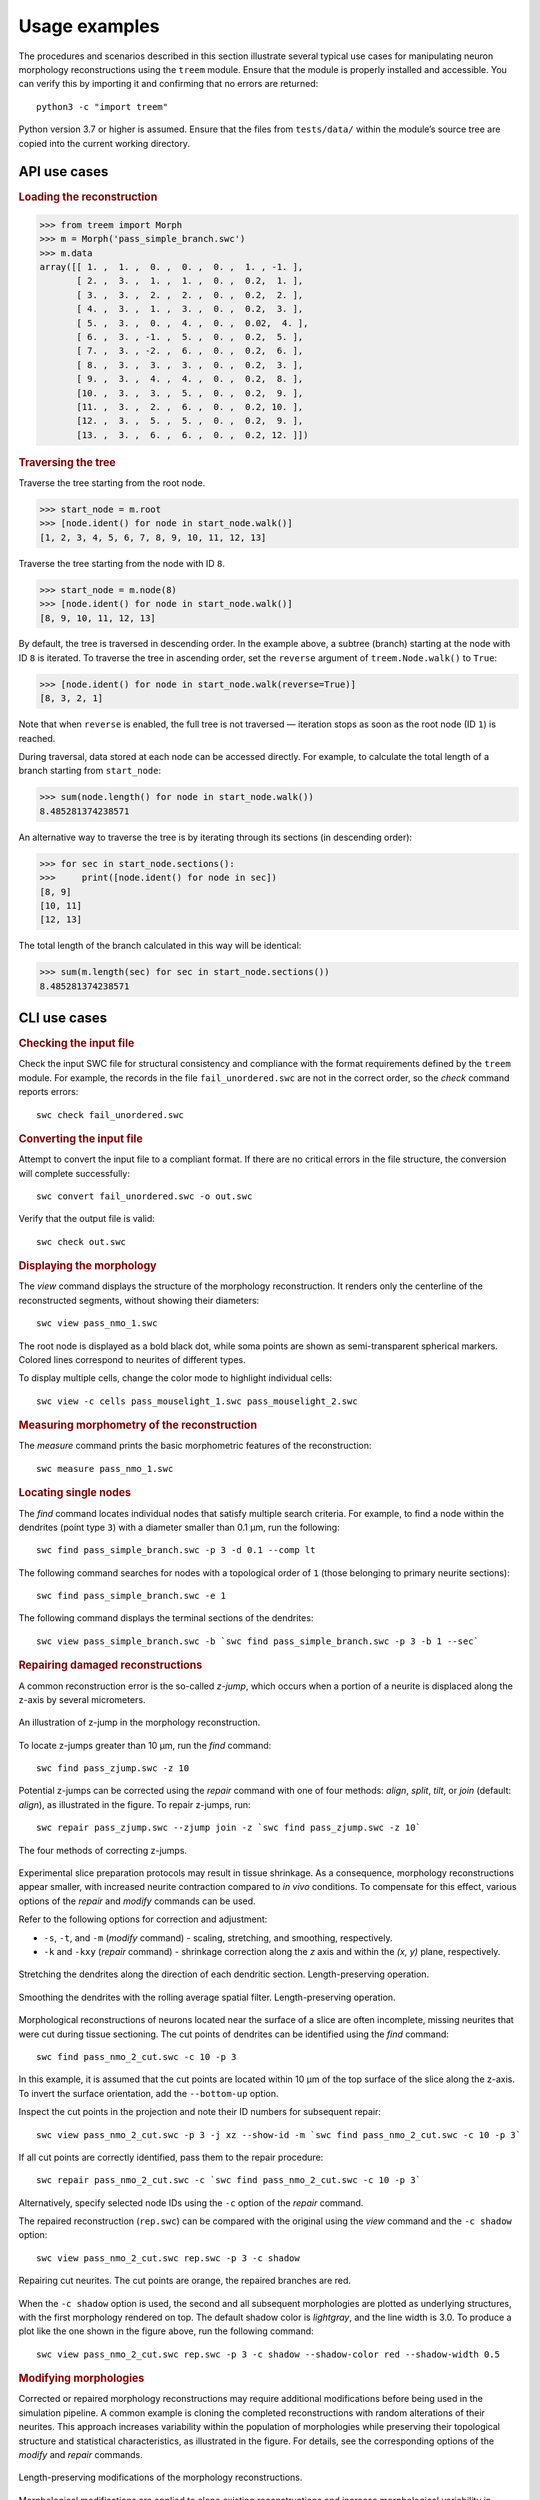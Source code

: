 Usage examples
==============

The procedures and scenarios described in this section illustrate several
typical use cases for manipulating neuron morphology reconstructions using
the ``treem`` module. Ensure that the module is properly installed and
accessible. You can verify this by importing it and confirming that no
errors are returned::

    python3 -c "import treem"

Python version 3.7 or higher is assumed. Ensure that the files from
``tests/data/`` within the module’s source tree are copied into the
current working directory.


API use cases
-------------

.. rubric:: Loading the reconstruction

>>> from treem import Morph
>>> m = Morph('pass_simple_branch.swc')
>>> m.data
array([[ 1. ,  1. ,  0. ,  0. ,  0. ,  1. , -1. ],
       [ 2. ,  3. ,  1. ,  1. ,  0. ,  0.2,  1. ],
       [ 3. ,  3. ,  2. ,  2. ,  0. ,  0.2,  2. ],
       [ 4. ,  3. ,  1. ,  3. ,  0. ,  0.2,  3. ],
       [ 5. ,  3. ,  0. ,  4. ,  0. ,  0.02,  4. ],
       [ 6. ,  3. , -1. ,  5. ,  0. ,  0.2,  5. ],
       [ 7. ,  3. , -2. ,  6. ,  0. ,  0.2,  6. ],
       [ 8. ,  3. ,  3. ,  3. ,  0. ,  0.2,  3. ],
       [ 9. ,  3. ,  4. ,  4. ,  0. ,  0.2,  8. ],
       [10. ,  3. ,  3. ,  5. ,  0. ,  0.2,  9. ],
       [11. ,  3. ,  2. ,  6. ,  0. ,  0.2, 10. ],
       [12. ,  3. ,  5. ,  5. ,  0. ,  0.2,  9. ],
       [13. ,  3. ,  6. ,  6. ,  0. ,  0.2, 12. ]])


.. rubric:: Traversing the tree

Traverse the tree starting from the root node.

>>> start_node = m.root
>>> [node.ident() for node in start_node.walk()]
[1, 2, 3, 4, 5, 6, 7, 8, 9, 10, 11, 12, 13]

Traverse the tree starting from the node with ID ``8``.

>>> start_node = m.node(8)
>>> [node.ident() for node in start_node.walk()]
[8, 9, 10, 11, 12, 13]

By default, the tree is traversed in descending order. In the example above,
a subtree (branch) starting at the node with ID ``8`` is iterated. To traverse
the tree in ascending order, set the ``reverse`` argument of
``treem.Node.walk()`` to ``True``:

>>> [node.ident() for node in start_node.walk(reverse=True)]
[8, 3, 2, 1]

Note that when ``reverse`` is enabled, the full tree is not traversed —
iteration stops as soon as the root node (ID ``1``) is reached.

During traversal, data stored at each node can be accessed directly.
For example, to calculate the total length of a branch starting from
``start_node``:

>>> sum(node.length() for node in start_node.walk())
8.485281374238571

An alternative way to traverse the tree is by iterating through its
sections (in descending order):

>>> for sec in start_node.sections():
>>>     print([node.ident() for node in sec])
[8, 9]
[10, 11]
[12, 13]

The total length of the branch calculated in this way will be identical:

>>> sum(m.length(sec) for sec in start_node.sections())
8.485281374238571


CLI use cases
-------------


.. rubric:: Checking the input file

Check the input SWC file for structural consistency and compliance
with the format requirements defined by the ``treem`` module. For example,
the records in the file ``fail_unordered.swc`` are not in the correct order,
so the `check` command reports errors::

    swc check fail_unordered.swc

.. program-output:: bash -c "swc check ../../tests/data/fail_unordered.swc || true"


.. rubric:: Converting the input file

Attempt to convert the input file to a compliant format. If there are
no critical errors in the file structure, the conversion will complete
successfully::

    swc convert fail_unordered.swc -o out.swc

.. program-output:: swc convert ../../tests/data/fail_unordered.swc -o /dev/null

Verify that the output file is valid::

    swc check out.swc


.. rubric:: Displaying the morphology

The `view` command displays the structure of the morphology reconstruction.
It renders only the centerline of the reconstructed segments, without showing
their diameters::

    swc view pass_nmo_1.swc

The root node is displayed as a bold black dot, while soma points are
shown as semi-transparent spherical markers. Colored lines correspond
to neurites of different types.

To display multiple cells, change the color mode to highlight individual
cells::

    swc view -c cells pass_mouselight_1.swc pass_mouselight_2.swc


.. rubric:: Measuring morphometry of the reconstruction

The `measure` command prints the basic morphometric features of the
reconstruction::

    swc measure pass_nmo_1.swc

.. program-output:: bash -c "swc measure ../../tests/data/pass_nmo_1.swc | head; echo [...]; swc measure ../../tests/data/pass_nmo_1.swc | tail"


.. rubric:: Locating single nodes

The `find` command locates individual nodes that satisfy multiple search
criteria. For example, to find a node within the dendrites (point type ``3``)
with a diameter smaller than 0.1 µm, run the following::

    swc find pass_simple_branch.swc -p 3 -d 0.1 --comp lt

.. program-output:: swc find ../../tests/data/pass_simple_branch.swc -p 3 -d 0.1 --comp lt

The following command searches for nodes with a topological order of ``1``
(those belonging to primary neurite sections)::

    swc find pass_simple_branch.swc -e 1

The following command displays the terminal sections of the dendrites::

    swc view pass_simple_branch.swc -b `swc find pass_simple_branch.swc -p 3 -b 1 --sec`


.. rubric:: Repairing damaged reconstructions

A common reconstruction error is the so-called `z-jump`, which occurs
when a portion of a neurite is displaced along the z-axis by several
micrometers.

.. figure:: ../images/zjump.png
   :width: 200px
   :align: center

   An illustration of z-jump in the morphology reconstruction.

To locate z-jumps greater than 10 µm, run the `find` command::

    swc find pass_zjump.swc -z 10

.. program-output:: swc find ../../tests/data/pass_zjump.swc -z 10

Potential z-jumps can be corrected using the `repair` command with one
of four methods: `align`, `split`, `tilt`, or `join` (default: `align`),
as illustrated in the figure. To repair z-jumps, run::


    swc repair pass_zjump.swc --zjump join -z `swc find pass_zjump.swc -z 10`

.. figure:: ../images/zjump_corr.png
   :width: 300px
   :align: center

   The four methods of correcting z-jumps.

Experimental slice preparation protocols may result in tissue shrinkage.
As a consequence, morphology reconstructions appear smaller, with increased
neurite contraction compared to `in vivo` conditions. To compensate for
this effect, various options of the `repair` and `modify` commands can
be used.

Refer to the following options for correction and adjustment:

* ``-s``, ``-t``, and ``-m`` (`modify` command) - scaling, stretching,
  and smoothing, respectively.
* ``-k`` and ``-kxy`` (`repair` command) - shrinkage correction along
  the `z` axis and within the `(x, y)` plane, respectively.

.. figure:: ../images/mod_stretch.png
   :width: 300px
   :align: center

   Stretching the dendrites along the direction of each dendritic
   section. Length-preserving operation.

.. figure:: ../images/mod_smooth.png
   :width: 300px
   :align: center

   Smoothing the dendrites with the rolling average spatial
   filter. Length-preserving operation.


Morphological reconstructions of neurons located near the surface of a
slice are often incomplete, missing neurites that were cut during tissue
sectioning. The cut points of dendrites can be identified using the
`find` command::

    swc find pass_nmo_2_cut.swc -c 10 -p 3

.. program-output:: swc find ../../tests/data/pass_nmo_2_cut.swc -c 10 -p 3

In this example, it is assumed that the cut points are located within
10 µm of the top surface of the slice along the z-axis. To invert
the surface orientation, add the ``--bottom-up`` option.

Inspect the cut points in the projection and note their ID numbers
for subsequent repair::

    swc view pass_nmo_2_cut.swc -p 3 -j xz --show-id -m `swc find pass_nmo_2_cut.swc -c 10 -p 3`

If all cut points are correctly identified, pass them to the repair
procedure::

    swc repair pass_nmo_2_cut.swc -c `swc find pass_nmo_2_cut.swc -c 10 -p 3`

Alternatively, specify selected node IDs using the ``-c`` option of the
`repair` command.

The repaired reconstruction (``rep.swc``) can be compared with the original
using the `view` command and the ``-c shadow`` option::

    swc view pass_nmo_2_cut.swc rep.swc -p 3 -c shadow

.. figure:: ../images/rep_cut.png
   :width: 400px
   :align: center

   Repairing cut neurites. The cut points are orange, the repaired
   branches are red.

When the ``-c shadow`` option is used, the second and all subsequent
morphologies are plotted as underlying structures, with the first
morphology rendered on top. The default shadow color is `lightgray`,
and the line width is 3.0. To produce a plot like the one shown
in the figure above, run the following command::

    swc view pass_nmo_2_cut.swc rep.swc -p 3 -c shadow --shadow-color red --shadow-width 0.5


.. rubric:: Modifying morphologies

Corrected or repaired morphology reconstructions may require additional
modifications before being used in the simulation pipeline. A common
example is cloning the completed reconstructions with random alterations
of their neurites. This approach increases variability within the
population of morphologies while preserving their topological structure
and statistical characteristics, as illustrated in the figure. For details,
see the corresponding options of the `modify` and `repair` commands.

.. figure:: ../images/mod_morph.png
   :width: 300px
   :align: center

   Length-preserving modifications of the morphology reconstructions.

Morphological modifications are applied to clone existing reconstructions
and increase morphological variability in simulations. As an example,
consider the random morphology generated by the `repair` command,
as described in the section above::

    swc repair pass_nmo_2_cut.swc -c `swc find pass_nmo_2_cut.swc -c 10 -p 3` --seed 123

The default name of the repaired morphology is ``rep.swc``. In this example,
the repaired morphology (``rep.swc``) is modified by twisting its dendrites
at the branching points by a random angle of up to ±180 degrees. The resulting
morphology (``mod.swc``) is then scaled in the `x`, `y`, and `z` dimensions
by a factor of 0.8. The final structure is saved as ``clone1.swc``::

    swc modify rep.swc -p 3 -w 180
    swc modify mod.swc -s 0.8 0.8 0.8 -o clone1.swc

Similarly, the dendrites of the reconstruction (``rep.swc``) are twisted
and scaled by a factor of 1.2, producing the morphology ``clone2.swc``::

    swc modify rep.swc -p 3 -w 360
    swc modify mod.swc -s 1.2 1.2 1.2 -o clone2.swc

.. figure:: ../images/mod_clone.png
   :width: 600px
   :align: center

   Cloning morphologies with random modifications. Original morphology
   in the middle. Cloned morphologies have the dendrites twisted randomly
   at the branching points and scaled by the factor of 0.8 (on the left)
   and 1.2 (on the right).

Finally, the completed reconstructions can be resampled using a fixed
spatial resolution. This operation preserves the positions of the
structure-defining points (i.e., neurite stem points, branching points,
and terminals) while slightly reducing the total length.

.. figure:: ../images/rep_sample.png
   :width: 300px
   :align: center

   Resampling morphology reconstruction with fixed spatial
   resolution. Structure points-preserving operation.

For a complete list of the available options provided by the ``treem`` module,
see :ref:`cli:Command-line interface` and :ref:`api:API reference`.
